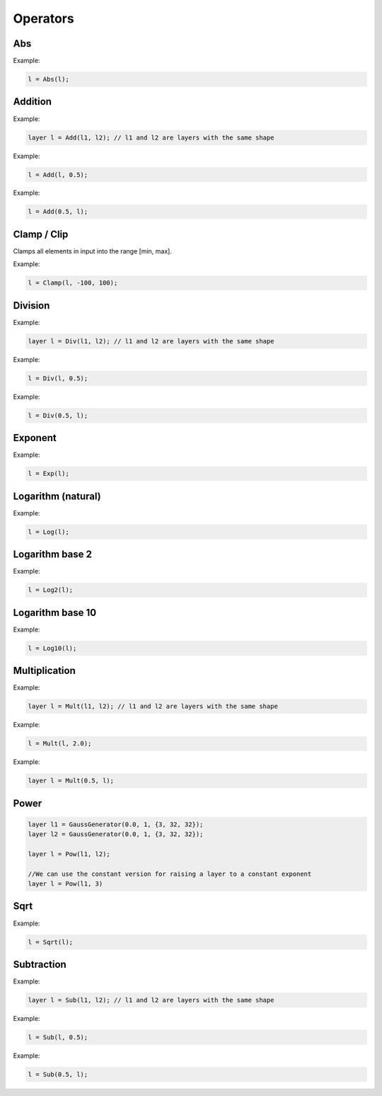 Operators
=============

Abs
---------------


.. doxygenfunction:: eddl::Abs

Example:

.. code-block:: c++

   l = Abs(l);



Addition
---------------


.. doxygenfunction:: Add(layer l1, layer l2)

Example:

.. code-block:: c++

   layer l = Add(l1, l2); // l1 and l2 are layers with the same shape



.. doxygenfunction:: Add(layer l1, float k)

Example:

.. code-block:: c++

   l = Add(l, 0.5);



.. doxygenfunction:: Add(float k, layer l1)

Example:

.. code-block:: c++

   l = Add(0.5, l);


Clamp / Clip
-------------

Clamps all elements in input into the range [min, max].

.. doxygenfunction:: Clamp

Example:

.. code-block:: c++

 l = Clamp(l, -100, 100);


Division
---------------

.. doxygenfunction:: Div(layer l1, layer l2)

Example:

.. code-block:: c++

   layer l = Div(l1, l2); // l1 and l2 are layers with the same shape



.. doxygenfunction:: Div(layer l1, float k)

Example:

.. code-block:: c++

   l = Div(l, 0.5);



.. doxygenfunction:: Div(float k, layer l1)

Example:

.. code-block:: c++

   l = Div(0.5, l);
   



Exponent
----------


.. doxygenfunction:: eddl::Exp


Example:

.. code-block:: c++

   l = Exp(l);



Logarithm (natural)
-------------------


.. doxygenfunction:: eddl::Log


Example:

.. code-block:: c++

   l = Log(l);



Logarithm base 2
-----------------


.. doxygenfunction:: eddl::Log2


Example:

.. code-block:: c++

   l = Log2(l);



Logarithm base 10
-----------------


.. doxygenfunction:: eddl::Log10



Example:

.. code-block:: c++

   l = Log10(l);



Multiplication
---------------


.. doxygenfunction:: Mult(layer l1, layer l2)

Example:

.. code-block:: c++

   layer l = Mult(l1, l2); // l1 and l2 are layers with the same shape
   


.. doxygenfunction:: Mult(layer l1, float k)

Example:

.. code-block:: c++

   l = Mult(l, 2.0);



.. doxygenfunction:: Mult(float k, layer l1)

Example:

.. code-block:: c++

   layer l = Mult(0.5, l);



Power
---------------


.. doxygenfunction:: Pow(layer l1, float k)


.. code-block:: c++
   
   layer l1 = GaussGenerator(0.0, 1, {3, 32, 32});
   layer l2 = GaussGenerator(0.0, 1, {3, 32, 32});

   layer l = Pow(l1, l2);

   //We can use the constant version for raising a layer to a constant exponent
   layer l = Pow(l1, 3) 


Sqrt
---------------


.. doxygenfunction:: eddl::Sqrt



Example:

.. code-block:: c++

   l = Sqrt(l);



Subtraction
---------------

.. doxygenfunction:: Sub(layer l1, layer l2)

Example:

.. code-block:: c++

   layer l = Sub(l1, l2); // l1 and l2 are layers with the same shape



.. doxygenfunction:: Sub(layer l1, float k)

Example:

.. code-block:: c++

   l = Sub(l, 0.5);



.. doxygenfunction:: Sub(float k, layer l1)


Example:

.. code-block:: c++

   l = Sub(0.5, l);


